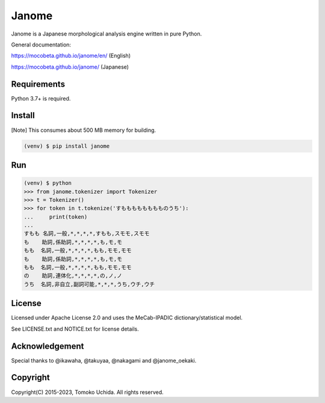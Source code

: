 =======
Janome
=======

.. image:: https://github.com/mocobeta/janome/workflows/Checks/badge.svg
    :target: https://github.com/mocobeta/janome/actions?query=workflow%3AChecks

.. image:: https://coveralls.io/repos/github/mocobeta/janome/badge.svg?branch=master
    :target: https://coveralls.io/github/mocobeta/janome?branch=master

.. image:: https://badges.gitter.im/org.png
    :target: https://gitter.im/janome-python

.. image:: https://img.shields.io/pypi/dm/Janome.svg
    :target: https://pypistats.org/packages/janome

.. image:: https://img.shields.io/conda/v/conda-forge/janome
    :target: https://anaconda.org/conda-forge/janome

Janome is a Japanese morphological analysis engine written in pure Python.

General documentation:

https://mocobeta.github.io/janome/en/ (English)

https://mocobeta.github.io/janome/ (Japanese)

Requirements
=============

Python 3.7+ is required.

Install
========

[Note] This consumes about 500 MB memory for building.

.. code:: bash

  (venv) $ pip install janome

Run
====

.. code:: bash

  (venv) $ python
  >>> from janome.tokenizer import Tokenizer
  >>> t = Tokenizer()
  >>> for token in t.tokenize('すもももももももものうち'):
  ...     print(token)
  ...
  すもも 名詞,一般,*,*,*,*,すもも,スモモ,スモモ
  も    助詞,係助詞,*,*,*,*,も,モ,モ
  もも  名詞,一般,*,*,*,*,もも,モモ,モモ
  も    助詞,係助詞,*,*,*,*,も,モ,モ
  もも  名詞,一般,*,*,*,*,もも,モモ,モモ
  の    助詞,連体化,*,*,*,*,の,ノ,ノ
  うち  名詞,非自立,副詞可能,*,*,*,うち,ウチ,ウチ

License
========

Licensed under Apache License 2.0 and uses the MeCab-IPADIC dictionary/statistical model.

See LICENSE.txt and NOTICE.txt for license details.

Acknowledgement
================

Special thanks to @ikawaha, @takuyaa, @nakagami and @janome_oekaki.

Copyright
==========

Copyright(C) 2015-2023, Tomoko Uchida. All rights reserved.
